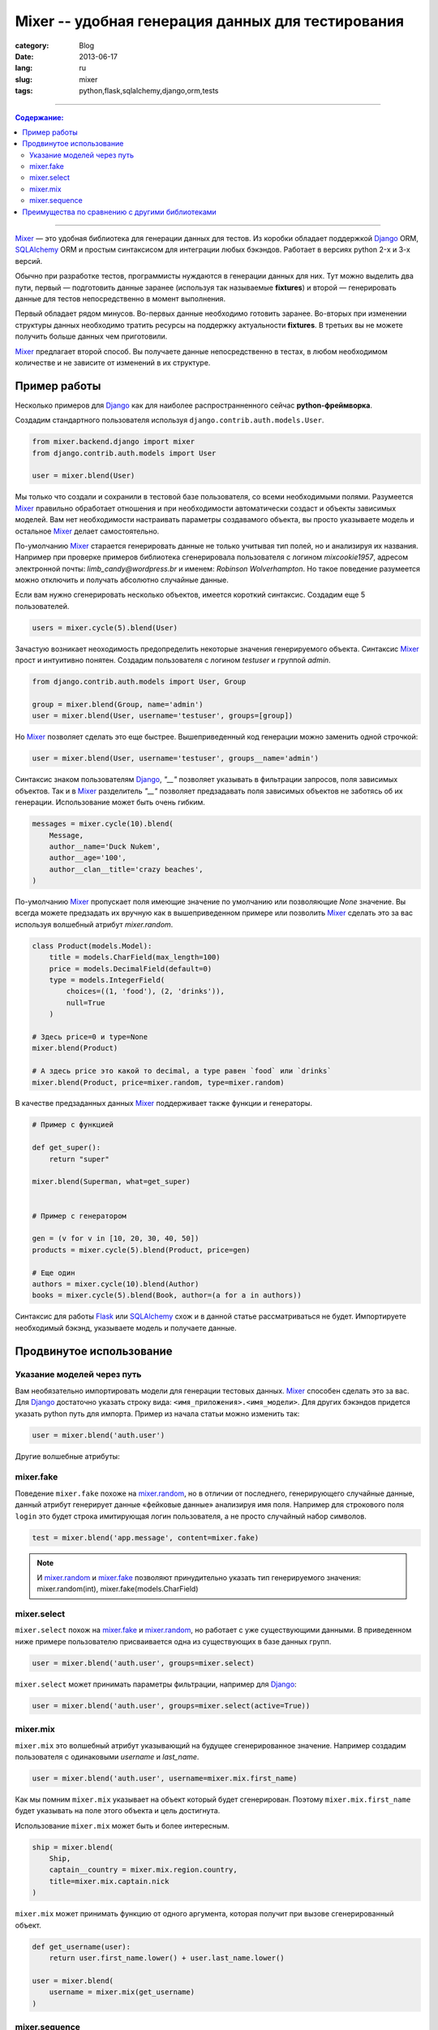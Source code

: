 Mixer -- удобная генерация данных для тестирования
##################################################

:category: Blog
:date: 2013-06-17
:lang: ru
:slug: mixer
:tags: python,flask,sqlalchemy,django,orm,tests

----

.. contents:: Содержание:

----


Mixer_ — это удобная библиотека для генерации данных для тестов. Из коробки
обладает поддержкой Django_ ORM, SQLAlchemy_ ORM и простым синтаксисом для 
интеграции любых бэкэндов. Работает в версиях python 2-х и 3-х версий.

Обычно при разработке тестов, программисты нуждаются в генерации данных для них.
Тут можно выделить два пути, первый — подготовить данные заранее
(используя так называемые **fixtures**) и второй — генерировать данные для
тестов непосредственно в момент выполнения.

Первый обладает рядом минусов. Во-первых данные необходимо готовить заранее.
Во-вторых при изменении структуры данных необходимо тратить ресурсы на
поддержку актуальности **fixtures**. В третьих вы не можете получить больше
данных чем приготовили.

Mixer_ предлагает второй способ. Вы получаете данные непосредственно в тестах,
в любом необходимом количестве и не зависите от изменений в их структуре.


Пример работы
=============

Несколько примеров для Django_ как для наиболее распространненного сейчас
**python-фреймворка**.

Создадим стандартного пользователя используя ``django.contrib.auth.models.User``.

.. code-block:: python

    from mixer.backend.django import mixer
    from django.contrib.auth.models import User

    user = mixer.blend(User)


Мы только что создали и сохранили в тестовой базе пользователя, со всеми
необходимыми полями. Разумеется Mixer_ правильно обработает отношения и при
необходимости автоматически создаст и объекты зависимых моделей.
Вам нет необходимости настраивать параметры создавамого объекта, вы просто
указываете модель и остальное Mixer_ делает самостоятельно.

По-умолчанию Mixer_ старается генерировать данные не только учитывая тип полей,
но и анализируя их названия. Например при проверке примеров библиотека
сгенерировала пользователя с логином `mixcookie1957`, адресом электронной
почты: `limb_candy@wordpress.br` и именем: `Robinson Wolverhampton`. Но такое
поведение разумеется можно отключить и получать абсолютно случайные данные.

Если вам нужно сгенерировать несколько объектов, имеется короткий синтаксис.
Создадим еще 5 пользователей.

.. code-block:: python

    users = mixer.cycle(5).blend(User)


Зачастую возникает неоходимость предопределить некоторые значения генерируемого
объекта. Синтаксис Mixer_ прост и интуитивно понятен. Создадим пользователя
с логином `testuser` и группой `admin`.

.. code-block:: python

    from django.contrib.auth.models import User, Group

    group = mixer.blend(Group, name='admin')
    user = mixer.blend(User, username='testuser', groups=[group])


Но Mixer_ позволяет сделать это еще быстрее. Вышеприведенный код генерации
можно заменить одной строчкой:

.. code-block:: python

    user = mixer.blend(User, username='testuser', groups__name='admin')


Синтаксис знаком пользователям Django_, `"__"` позволяет указывать в фильтрации
запросов, поля зависимых объектов. Так и в Mixer_ разделитель `"__"` позволяет
предзадавать поля зависимых объектов не заботясь об их генерации. Использование
может быть очень гибким.

.. code-block:: python

    messages = mixer.cycle(10).blend(
        Message,
        author__name='Duck Nukem',
        author__age='100',
        author__clan__title='crazy beaches',
    )


По-умолчанию Mixer_ пропускает поля имеющие значение по умолчанию или
позволяющие `None` значение. Вы всегда можете предзадать их вручную как в
вышеприведенном примере или позволить Mixer_ сделать это за вас используя
волшебный атрибут `mixer.random`.

.. _mixer.random:

.. code-block:: python

    class Product(models.Model):
        title = models.CharField(max_length=100)
        price = models.DecimalField(default=0)
        type = models.IntegerField(
            choices=((1, 'food'), (2, 'drinks')),
            null=True
        )

    # Здесь price=0 и type=None
    mixer.blend(Product)  

    # А здесь price это какой то decimal, а type равен `food` или `drinks`
    mixer.blend(Product, price=mixer.random, type=mixer.random)  

.. _generators:

В качестве предзаданных данных Mixer_ поддерживает также функции и генераторы.

.. code-block:: python


    # Пример с функцией

    def get_super():
        return "super"

    mixer.blend(Superman, what=get_super)


    # Пример с генератором

    gen = (v for v in [10, 20, 30, 40, 50])
    products = mixer.cycle(5).blend(Product, price=gen)

    # Еще один
    authors = mixer.cycle(10).blend(Author)
    books = mixer.cycle(5).blend(Book, author=(a for a in authors))


Синтаксис для работы Flask_ или SQLAlchemy_ схож и в данной статье
рассматриваться не будет. Импортируете необходимый бэкэнд, указываете модель
и получаете данные.


Продвинутое использование
=========================

Указание моделей через путь
---------------------------

Вам необязательно импортировать модели для генерации тестовых данных. Mixer_
способен сделать это за вас. Для Django_ достаточно указать строку вида:
``<имя_приложения>.<имя_модели>``. Для других бэкэндов придется указать python
путь для импорта. Пример из начала статьи можно изменить так:

.. code-block:: python

    user = mixer.blend('auth.user')


.. _mixer.fake:

Другие волшебные атрибуты:

mixer.fake
----------

Поведение ``mixer.fake`` похоже на mixer.random_, но в отличии от последнего,
генерирующего случайные данные, данный атрибут генерирует данные «фейковые
данные» анализируя имя поля. Например для строкового поля ``login`` это будет
строка имитирующая логин пользователя, а не просто случайный набор символов.

.. code-block:: python

    test = mixer.blend('app.message', content=mixer.fake)

.. note:: И mixer.random_ и mixer.fake_ позволяют принудительно указать тип
   генерируемого значения: mixer.random(int), mixer.fake(models.CharField)


.. _mixer.select:

mixer.select
------------

``mixer.select`` похож на mixer.fake_ и mixer.random_, но работает с
уже существующими данными. В приведенном ниже примере пользователю присваивается
одна из существующих в базе данных групп.

.. code-block:: python

    user = mixer.blend('auth.user', groups=mixer.select)

``mixer.select`` может принимать параметры фильтрации, например для Django_:

.. code-block:: python

    user = mixer.blend('auth.user', groups=mixer.select(active=True))



mixer.mix
---------

``mixer.mix`` это волшебный атрибут указывающий на будущее сгенерированное
значение. Например создадим пользователя с одинаковыми `username` и
`last_name`.

.. code-block:: python

    user = mixer.blend('auth.user', username=mixer.mix.first_name)

Как мы помним ``mixer.mix`` указывает на объект который будет сгенерирован.
Поэтому ``mixer.mix.first_name`` будет указывать на поле этого объекта и цель
достигнута.

Использование ``mixer.mix`` может быть и более интересным.

.. code-block:: python

    ship = mixer.blend(
        Ship,
        captain__country = mixer.mix.region.country,
        title=mixer.mix.captain.nick
    )

``mixer.mix`` может принимать функцию от одного аргумента, которая получит
при вызове сгенерированный объект.

.. code-block:: python

    def get_username(user):
        return user.first_name.lower() + user.last_name.lower()

    user = mixer.blend(
        username = mixer.mix(get_username)
    )


mixer.sequence
--------------

Mixer_, как уже указывалось, умеет принимать в качестве значений полей генераторы.
``mixer.sequence`` это помощник для создания генераторов из функций. Он принимает
функцию от одного аргумента и на ее основе создает генератор.

Например несколько пользователей с логинами вида: 'test0', 'test1' и тд.

.. code-block:: python

    mixer.cycle(10).blend('auth.user', username=mixer.sequence(
        lambda c: 'test' + c
    ))

В функцию будет приходить счетчик итераций. Вышеприведенная операция встречается
довольно часто, поэтому ``mixer.sequence`` поддерживает короткий синтаксис.
При передачи строки он трансформирует ее в функцию: ``lambda c: value.format(c)``.

Результат кода аналогичен предыдущему.

.. code-block:: python

    mixer.cycle(10).blend('auth.user', username=mixer.sequence('test{0}'))


Преимущества по сравнению с другими библиотеками
================================================

Mixer_ поддерживает **python** второй и третьей версии.

Библиотека обладает интеграцией с Django_, Flask_, SQLAlchemy_ и легко расширяется для
других бэкэндов. Независимо от проекта вы получаете единый интерфейс для
генерации данных.

Mixer_ из коробки умеет генерировать не только случайные, но и фейковые данные,
с которыми приятно работать.

Mixer_ интуитивно понятен, гибок в настройке и прост.


Надеюсь с данным модулем генерация данных станет для вас легче и приятнее.



.. _Flask: http://flask.pocoo.org/
.. _Django: http://djangoproject.org/
.. _SQLAlchemy: http://www.sqlalchemy.org/
.. _Mixer: http://mixer.readthedocs.org/
